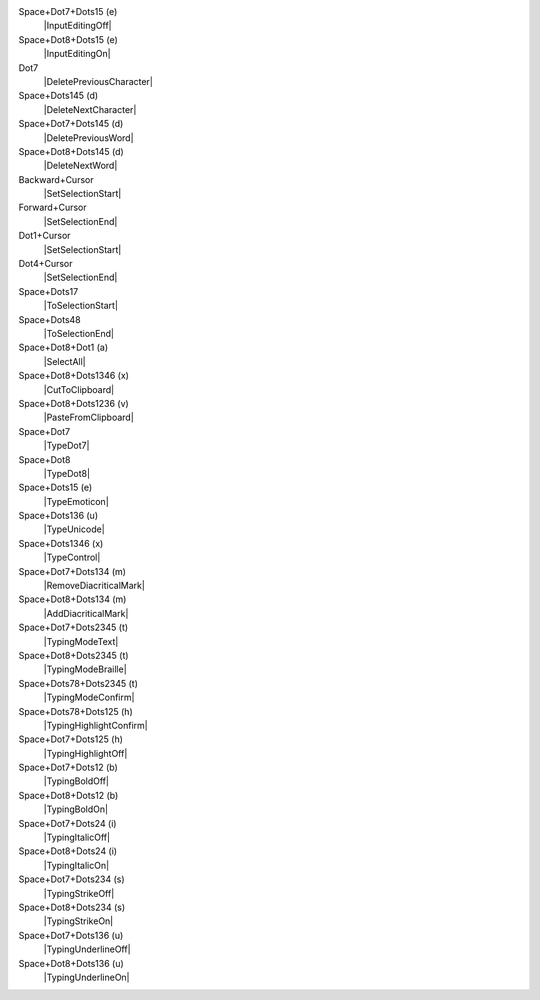 Space+Dot7+Dots15 (e)
  |InputEditingOff|

Space+Dot8+Dots15 (e)
  |InputEditingOn|

Dot7
  |DeletePreviousCharacter|

Space+Dots145 (d)
  |DeleteNextCharacter|

Space+Dot7+Dots145 (d)
  |DeletePreviousWord|

Space+Dot8+Dots145 (d)
  |DeleteNextWord|

Backward+Cursor
  |SetSelectionStart|

Forward+Cursor
  |SetSelectionEnd|

Dot1+Cursor
  |SetSelectionStart|

Dot4+Cursor
  |SetSelectionEnd|

Space+Dots17
  |ToSelectionStart|

Space+Dots48
  |ToSelectionEnd|

Space+Dot8+Dot1 (a)
  |SelectAll|

Space+Dot8+Dots1346 (x)
  |CutToClipboard|

Space+Dot8+Dots1236 (v)
  |PasteFromClipboard|

Space+Dot7
  |TypeDot7|

Space+Dot8
  |TypeDot8|

Space+Dots15 (e)
  |TypeEmoticon|

Space+Dots136 (u)
  |TypeUnicode|

Space+Dots1346 (x)
  |TypeControl|

Space+Dot7+Dots134 (m)
  |RemoveDiacriticalMark|

Space+Dot8+Dots134 (m)
  |AddDiacriticalMark|

Space+Dot7+Dots2345 (t)
  |TypingModeText|

Space+Dot8+Dots2345 (t)
  |TypingModeBraille|

Space+Dots78+Dots2345 (t)
  |TypingModeConfirm|

Space+Dots78+Dots125 (h)
  |TypingHighlightConfirm|

Space+Dot7+Dots125 (h)
  |TypingHighlightOff|

Space+Dot7+Dots12 (b)
  |TypingBoldOff|

Space+Dot8+Dots12 (b)
  |TypingBoldOn|

Space+Dot7+Dots24 (i)
  |TypingItalicOff|

Space+Dot8+Dots24 (i)
  |TypingItalicOn|

Space+Dot7+Dots234 (s)
  |TypingStrikeOff|

Space+Dot8+Dots234 (s)
  |TypingStrikeOn|

Space+Dot7+Dots136 (u)
  |TypingUnderlineOff|

Space+Dot8+Dots136 (u)
  |TypingUnderlineOn|

